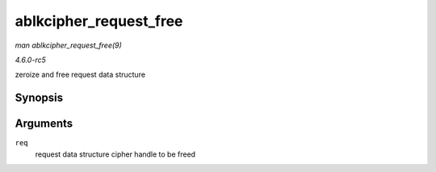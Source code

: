 .. -*- coding: utf-8; mode: rst -*-

.. _API-ablkcipher-request-free:

=======================
ablkcipher_request_free
=======================

*man ablkcipher_request_free(9)*

*4.6.0-rc5*

zeroize and free request data structure


Synopsis
========

.. c:function:: void ablkcipher_request_free( struct ablkcipher_request * req )

Arguments
=========

``req``
    request data structure cipher handle to be freed


.. ------------------------------------------------------------------------------
.. This file was automatically converted from DocBook-XML with the dbxml
.. library (https://github.com/return42/sphkerneldoc). The origin XML comes
.. from the linux kernel, refer to:
..
.. * https://github.com/torvalds/linux/tree/master/Documentation/DocBook
.. ------------------------------------------------------------------------------
